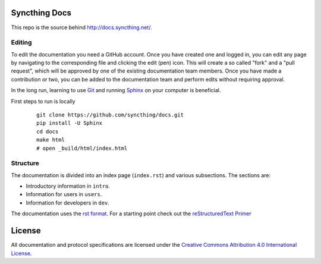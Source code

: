 Syncthing Docs
==============

This repo is the source behind http://docs.syncthing.net/.

Editing
-------

To edit the documentation you need a GitHub account. Once you have created one
and logged in, you can edit any page by navigating to the corresponding file and
clicking the edit (pen) icon. This will create a so called "fork" and a "pull
request", which will be approved by one of the existing documentation team
members. Once you have made a contribution or two, you can be added to the
documentation team and perform edits without requiring approval.

In the long run, learning to use Git_ and running Sphinx_ on your computer is
beneficial.

First steps to run is locally
 ::
 
  git clone https://github.com/syncthing/docs.git
  pip install -U Sphinx
  cd docs 
  make html
  # open _build/html/index.html

Structure
---------

The documentation is divided into an index page (``index.rst``) and various
subsections. The sections are:

- Introductory information in ``intro``.
- Information for users in ``users``.
- Information for developers in ``dev``.

The documentation uses the `rst format`_. For a starting point check out the
`reStructuredText Primer`_

.. _Git: http://www.git-scm.com/
.. _Sphinx: http://sphinx-doc.org/
.. _`rst format`: http://docutils.sourceforge.net/docs/ref/rst/restructuredtext.html
.. _`reStructuredText Primer`: http://sphinx-doc.org/rest.html

License
=======

All documentation and protocol specifications are licensed under the `Creative
Commons Attribution 4.0 International License
<http://creativecommons.org/licenses/by/4.0/>`__.
